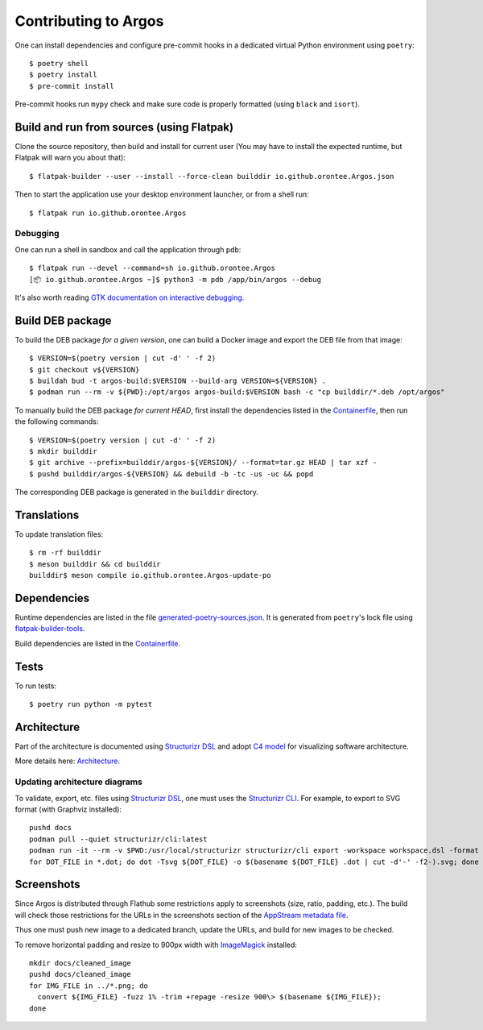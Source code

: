 =====================
Contributing to Argos
=====================

One can install dependencies and configure pre-commit hooks in a
dedicated virtual Python environment using ``poetry``::

  $ poetry shell
  $ poetry install
  $ pre-commit install

Pre-commit hooks run ``mypy`` check and make sure code is properly
formatted (using ``black`` and ``isort``).

Build and run from sources (using Flatpak)
==========================================

Clone the source repository, then build and install for current user
(You may have to install the expected runtime, but Flatpak will warn
you about that)::

  $ flatpak-builder --user --install --force-clean builddir io.github.orontee.Argos.json

Then to start the application use your desktop environment launcher,
or from a shell run::

  $ flatpak run io.github.orontee.Argos

Debugging
---------

One can run a shell in sandbox and call the application through
``pdb``::

  $ flatpak run --devel --command=sh io.github.orontee.Argos
  [📦 io.github.orontee.Argos ~]$ python3 -m pdb /app/bin/argos --debug

It's also worth reading `GTK documentation on interactive debugging
<https://docs.gtk.org/gtk3/running.html#interactive-debugging>`_.

Build DEB package
=================

To build the DEB package *for a given version*, one can build a Docker
image and export the DEB file from that image::

  $ VERSION=$(poetry version | cut -d' ' -f 2)
  $ git checkout v${VERSION}
  $ buildah bud -t argos-build:$VERSION --build-arg VERSION=${VERSION} .
  $ podman run --rm -v ${PWD}:/opt/argos argos-build:$VERSION bash -c "cp builddir/*.deb /opt/argos"

To manually build the DEB package *for current HEAD*, first install
the dependencies listed in the `Containerfile </Containerfile>`_, then run
the following commands::

  $ VERSION=$(poetry version | cut -d' ' -f 2)
  $ mkdir builddir
  $ git archive --prefix=builddir/argos-${VERSION}/ --format=tar.gz HEAD | tar xzf -
  $ pushd builddir/argos-${VERSION} && debuild -b -tc -us -uc && popd

The corresponding DEB package is generated in the ``builddir`` directory.

Translations
============

To update translation files::

  $ rm -rf builddir
  $ meson builddir && cd builddir
  builddir$ meson compile io.github.orontee.Argos-update-po

Dependencies
============

Runtime dependencies are listed in the file
`generated-poetry-sources.json </generated-poetry-sources.json>`_. It
is generated from ``poetry``'s lock file using `flatpak-builder-tools
<https://github.com/flatpak/flatpak-builder-tools>`_.

Build dependencies are listed in the `Containerfile </Containerfile>`_.

Tests
=====

To run tests::

  $ poetry run python -m pytest

Architecture
============

Part of the architecture is documented using `Structurizr DSL
<https://github.com/structurizr/dsl/>`_ and adopt `C4 model
<https://c4model.com/>`_ for visualizing software architecture.

More details here: `Architecture </docs/architecture.rst>`_.

Updating architecture diagrams
------------------------------

To validate, export, etc. files using `Structurizr DSL
<https://github.com/structurizr/dsl/>`_, one must uses the
`Structurizr CLI <https://github.com/structurizr/cli/>`_. For example,
to export to SVG format (with Graphviz installed)::

  pushd docs
  podman pull --quiet structurizr/cli:latest
  podman run -it --rm -v $PWD:/usr/local/structurizr structurizr/cli export -workspace workspace.dsl -format dot
  for DOT_FILE in *.dot; do dot -Tsvg ${DOT_FILE} -o $(basename ${DOT_FILE} .dot | cut -d'-' -f2-).svg; done

Screenshots
===========

Since Argos is distributed through Flathub some restrictions apply to
screenshots (size, ratio, padding, etc.). The build will check those
restrictions for the URLs in the screenshots section of the `AppStream
metadata file <../data/io.github.orontee.Argos.appdata.xml.in>`_.

Thus one must push new image to a dedicated branch, update the URLs,
and build for new images to be checked.

To remove horizontal padding and resize to 900px width with
`ImageMagick <https://imagemagick.org/index.php>`_ installed::

  mkdir docs/cleaned_image
  pushd docs/cleaned_image
  for IMG_FILE in ../*.png; do
    convert ${IMG_FILE} -fuzz 1% -trim +repage -resize 900\> $(basename ${IMG_FILE});
  done

